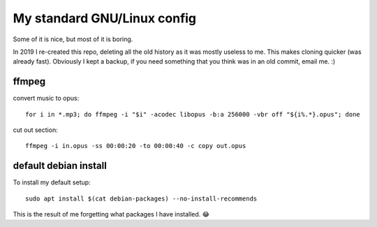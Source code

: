 My standard GNU/Linux config
============================

Some of it is nice, but most of it is boring.

In 2019 I re-created this repo, deleting all the old history as it was mostly
useless to me. This makes cloning quicker (was already fast).  Obviously I kept
a backup, if you need something that you think was in an old commit, email
me. :)

ffmpeg
------

convert music to opus:

::

   for i in *.mp3; do ffmpeg -i "$i" -acodec libopus -b:a 256000 -vbr off "${i%.*}.opus"; done

cut out section:

::

   ffmpeg -i in.opus -ss 00:00:20 -to 00:00:40 -c copy out.opus

default debian install
----------------------

To install my default setup:

::

   sudo apt install $(cat debian-packages) --no-install-recommends

This is the result of me forgetting what packages I have installed. 😂
